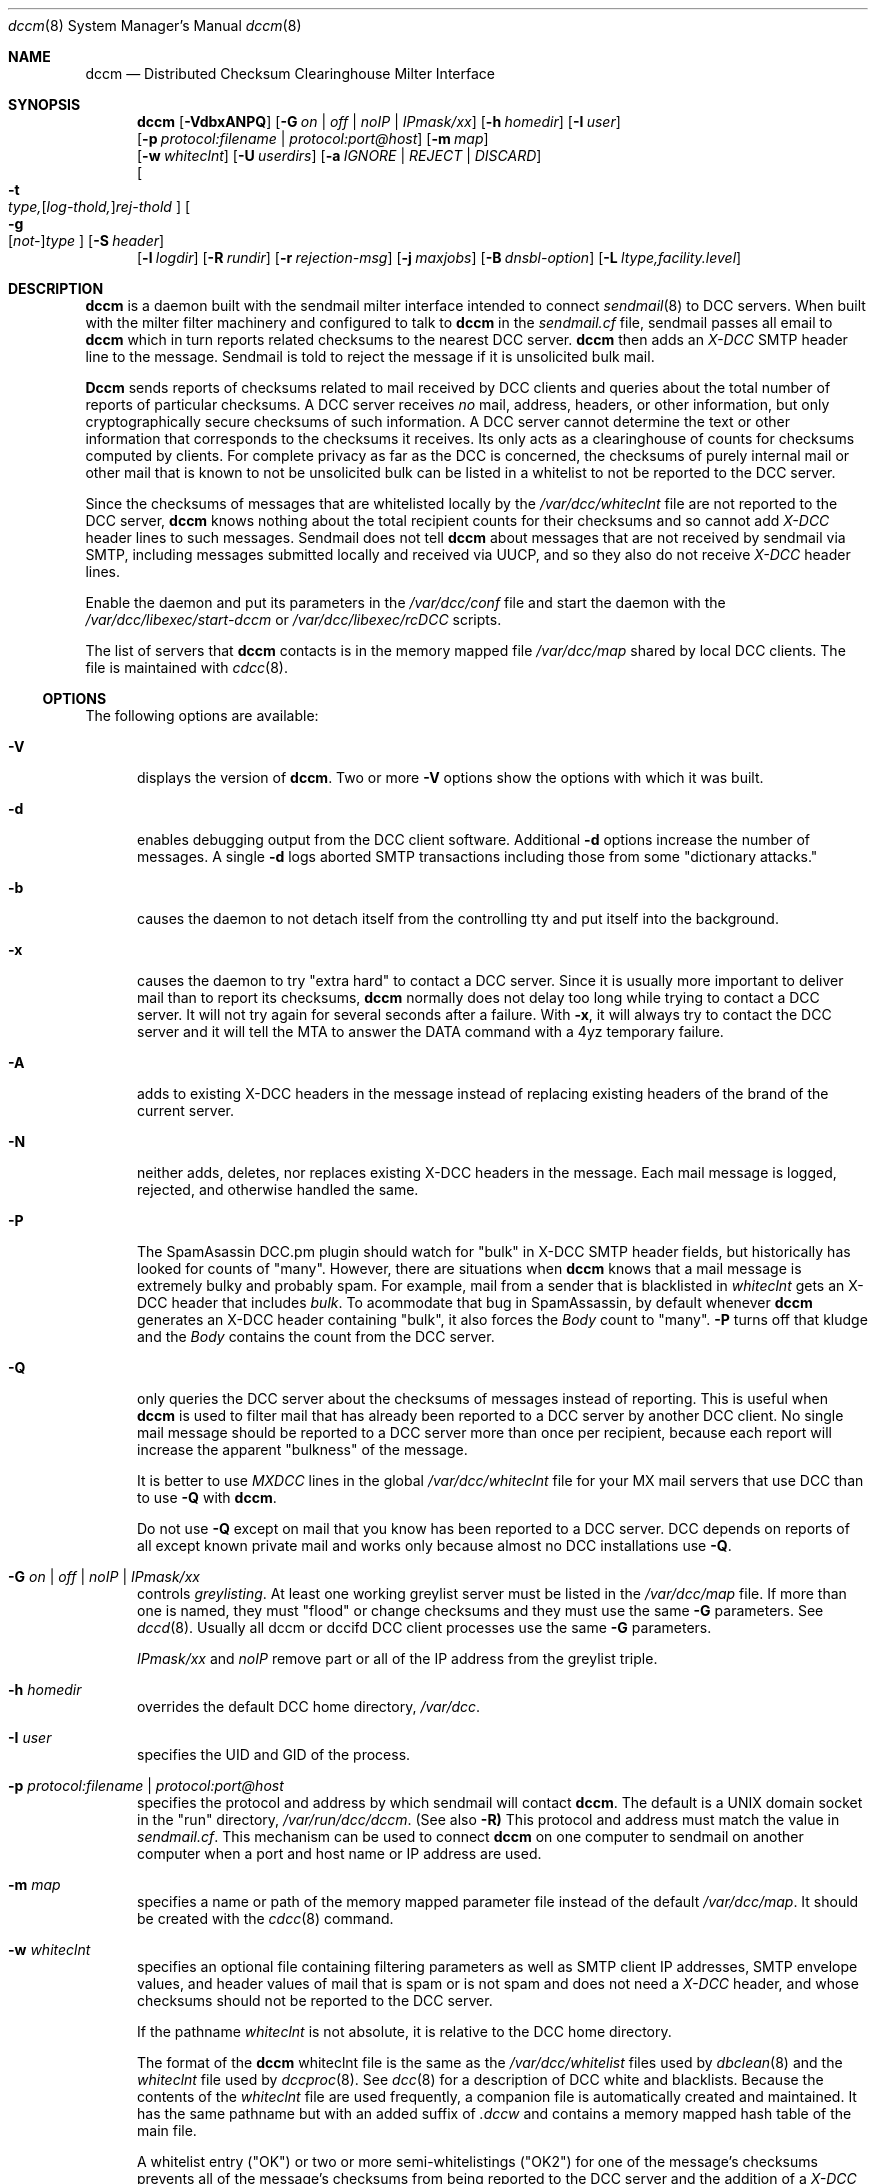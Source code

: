 .\" Copyright (c) 2017 by Rhyolite Software, LLC
.\"
.\" This agreement is not applicable to any entity which sells anti-spam
.\" solutions to others or provides an anti-spam solution as part of a
.\" security solution sold to other entities, or to a private network
.\" which employs the DCC or uses data provided by operation of the DCC
.\" but does not provide corresponding data to other users.
.\"
.\" Permission to use, copy, modify, and distribute this software without
.\" changes for any purpose with or without fee is hereby granted, provided
.\" that the above copyright notice and this permission notice appear in all
.\" copies and any distributed versions or copies are either unchanged
.\" or not called anything similar to "DCC" or "Distributed Checksum
.\" Clearinghouse".
.\"
.\" Parties not eligible to receive a license under this agreement can
.\" obtain a commercial license to use DCC by contacting Rhyolite Software
.\" at sales@rhyolite.com.
.\"
.\" A commercial license would be for Distributed Checksum and Reputation
.\" Clearinghouse software.  That software includes additional features.  This
.\" free license for Distributed ChecksumClearinghouse Software does not in any
.\" way grant permision to use Distributed Checksum and Reputation Clearinghouse
.\" software
.\"
.\" THE SOFTWARE IS PROVIDED "AS IS" AND RHYOLITE SOFTWARE, LLC DISCLAIMS ALL
.\" WARRANTIES WITH REGARD TO THIS SOFTWARE INCLUDING ALL IMPLIED WARRANTIES
.\" OF MERCHANTABILITY AND FITNESS. IN NO EVENT SHALL RHYOLITE SOFTWARE, LLC
.\" BE LIABLE FOR ANY SPECIAL, DIRECT, INDIRECT, OR CONSEQUENTIAL DAMAGES
.\" OR ANY DAMAGES WHATSOEVER RESULTING FROM LOSS OF USE, DATA OR PROFITS,
.\" WHETHER IN AN ACTION OF CONTRACT, NEGLIGENCE OR OTHER TORTIOUS ACTION,
.\" ARISING OUT OF OR IN CONNECTION WITH THE USE OR PERFORMANCE OF THIS SOFTWARE.
.\"
.\"
.\" Rhyolite Software DCC 1.3.163-1.178 $Revision$
.\"
.Dd March 09, 2018
.ds volume-ds-DCC Distributed Checksum Clearinghouse
.Dt dccm 8 DCC
.Os " "
.Sh NAME
.Nm dccm
.Nd Distributed Checksum Clearinghouse Milter Interface
.Sh SYNOPSIS
.Bk -words
.Nm
.Op Fl VdbxANPQ
.Op Fl G Ar on | off | noIP | IPmask/xx
.Op Fl h Ar homedir
.Op Fl I Ar user
.br
.Op Fl p Ar protocol:filename | protocol:port@host
.Op Fl m Ar map
.br
.Op Fl w Ar whiteclnt
.Op Fl U Ar userdirs
.Op Fl a Ar IGNORE | REJECT | DISCARD
.br
.Oo
.Fl t Xo
.Sm off
.Ar type,
.Op Ar log-thold,
.Ar rej-thold
.Sm on
.Xc
.Oc
.Oo
.Fl g Xo
.Sm off
.Op Ar not-
.Ar type
.Sm on
.Xc
.Oc
.Op Fl S Ar header
.br
.Op Fl l Ar logdir
.Op Fl R Ar rundir
.Op Fl r Ar rejection-msg
.Op Fl j Ar maxjobs
.Op Fl B Ar dnsbl-option
.Op Fl L Ar ltype,facility.level
.Ek
.Sh DESCRIPTION
.Nm
is a daemon built with the sendmail milter interface intended to connect
.Xr sendmail 8
to DCC servers.
When built with the milter filter machinery and configured to talk to
.Nm
in the
.Pa sendmail.cf
file,
sendmail passes all email to
.Nm
which in turn reports related checksums to the nearest DCC server.
.Nm
then adds an
.Em X-DCC
SMTP header line to the message.
Sendmail is told to reject the message if it is unsolicited bulk mail.
.Pp
.Nm Dccm
sends reports of checksums related to mail received by DCC clients
and queries about the total number of reports of particular checksums.
A DCC server receives
.Em no
mail, address, headers, or other information,
but only cryptographically secure checksums of such information.
A DCC server cannot determine the text or other information that corresponds
to the checksums it receives.
Its only acts as a clearinghouse of counts for checksums computed by clients.
For complete privacy as far as the DCC is concerned,
the checksums of purely internal mail or other
mail that is known to not be unsolicited bulk can be listed in a whitelist
to not be reported to the DCC server.
.Pp
Since the checksums of messages that are whitelisted locally
by the
.Pa /var/dcc/whiteclnt
file are not reported to the DCC server,
.Nm
knows nothing about the total recipient counts for their checksums and
so cannot add
.Em X-DCC
header lines to such messages.
Sendmail does not tell
.Nm
about messages that are not received by sendmail via SMTP, including messages
submitted locally and received via UUCP, and so they also do not receive
.Em X-DCC
header lines.
.Pp
Enable the daemon and put its parameters in the
.Pa /var/dcc/conf
file and start the daemon with the
.Pa /var/dcc/libexec/start-dccm
or
.Pa /var/dcc/libexec/rcDCC
scripts.
.Pp
The list of servers that
.Nm
contacts is in the memory mapped file
.Pa /var/dcc/map
shared by local DCC clients.
The file is  maintained with
.Xr cdcc 8 .
.Ss OPTIONS
The following options are available:
.Bl -tag -width 3n
.It Fl V
displays the version of
.Nm .
Two or more
.Fl V
options show the options with which it was built.
.It Fl d
enables debugging output from the DCC client software.
Additional
.Fl d
options increase the number of messages.
A single
.Fl d
logs aborted SMTP transactions including those from some "dictionary attacks."
.It Fl b
causes the daemon to not detach itself from the controlling tty
and put itself into the background.
.It Fl x
causes the daemon to try "extra hard" to contact a DCC server.
Since it is usually more important to deliver mail than to report its
checksums,
.Nm
normally does not delay too long while trying to contact a DCC server.
It will not try again for several seconds after a failure.
With
.Fl x ,
it will always try to contact the DCC server
and it will tell the MTA to answer the DATA command with a 4yz
temporary failure.
.It Fl A
adds to existing X-DCC headers in the message
instead of replacing existing headers
of the brand of the current server.
.It Fl N
neither adds, deletes, nor replaces existing X-DCC headers in the message.
Each mail message is logged, rejected, and otherwise handled the same.
.It Fl P
The SpamAsassin DCC.pm plugin should watch for "bulk" in X-DCC SMTP header
fields, but historically has looked for counts of "many".
However, there are situations when
.Nm
knows that a mail message is extremely bulky and probably spam.
For example, mail from a sender that is blacklisted in
.Pa whiteclnt
gets an X-DCC header that includes
.Em bulk .
To acommodate that bug in SpamAssassin, by default whenever
.Nm
generates an X-DCC header containing "bulk",
it also forces the
.Em Body
count to "many".
.Fl P
turns off that kludge and the
.Em Body
contains the count from the DCC server.
.It Fl Q
only queries the DCC server about the checksums of messages
instead of reporting.
This is useful when
.Nm
is used to filter mail that has already been reported to a DCC
server by another DCC client.
No single mail message should be reported to a DCC
server more than once per recipient,
because each report will increase the apparent "bulkness" of the message.
.Pp
It is better to use
.Em MXDCC
lines in the global
.Pa /var/dcc/whiteclnt
file for your MX mail servers that use DCC than to use
.Fl Q
with
.Nm .
.Pp
Do not use
.Fl Q
except on mail that you know has been reported to a DCC server.
DCC depends on reports of all except known private mail and
works only because almost no DCC installations use
.Fl Q .
.It Fl G Ar on | off | noIP | IPmask/xx
controls
.Em greylisting .
At least one working greylist server must be listed in the
.Pa /var/dcc/map
file.
If more than one is named,
they must "flood" or change checksums and they must use the
same
.Fl G
parameters.
See
.Xr dccd 8 .
Usually all dccm or dccifd DCC client processes use the same
.Fl G
parameters.
.Pp
.Ar IPmask/xx
and
.Ar noIP
remove part or all of the IP address from the greylist triple.
.It Fl h Ar homedir
overrides the default DCC home directory,
.Pa /var/dcc .
.It Fl I Ar user
specifies the UID and GID of the process.
.It Fl p Ar protocol:filename | protocol:port@host
specifies the protocol and address by which sendmail will contact
.Nm dccm .
The default is a UNIX domain socket in the "run" directory,
.Pa /var/run/dcc/dccm .
(See also
.Fl R)
This protocol and address must match the value in
.Pa sendmail.cf .
This mechanism can be used to connect
.Nm
on one computer to sendmail on another computer
when a port and host name or IP address are used.
.It Fl m Ar map
specifies a name or path of the memory mapped parameter file instead
of the default
.Pa /var/dcc/map .
It should be created with the
.Xr cdcc 8
command.
.It Fl w Ar whiteclnt
specifies an optional file containing filtering parameters
as well as SMTP client IP addresses,
SMTP envelope values, and header values
of mail that is spam or is not spam and does not need a
.Em X-DCC
header,
and whose checksums should not be reported to the DCC server.
.Pp
If the pathname
.Ar whiteclnt
is not absolute, it is relative to the DCC home directory.
.Pp
The format of the
.Nm
whiteclnt file is the same as the
.Pa /var/dcc/whitelist
files used by
.Xr dbclean 8
and the
.Pa whiteclnt
file used by
.Xr dccproc 8 .
See
.Xr dcc 8
for a description of DCC white and blacklists.
Because the contents of the
.Ar whiteclnt
file are used frequently, a companion file is automatically
created and maintained.
It has the same pathname but with an added suffix of
.Ar .dccw
and contains a memory mapped hash table of the main file.
.Pp
A whitelist entry ("OK") or two or more semi-whitelistings ("OK2")
for one of the message's checksums prevents all of
the message's checksums from being reported to the DCC server
and the addition of a
.Em X-DCC
header line by
.Nm .
A whitelist entry for a checksum
also prevents rejecting or discarding the message based on DCC recipient
counts as specified by
.Fl a
and
.Fl t .
Otherwise, one or more checksums with blacklisting entries ("MANY") cause
all of the message's
checksums to be reported to the server with an addressee count of "MANY".
.Pp
If the message has a single recipient, an
.Ar env_To
.Ar whiteclnt
entry of "OK" for the checksum of its recipient address acts like any other
.Ar whiteclnt
entry of "OK."
When the SMTP message has more than one recipient,
the effects can be complicated.
When a message has several recipients with some but not all listed in the
.Ar whiteclnt
file,
.Nm
tries comply with the wishes of the users who want filtering as
well as those who don't by silently not delivering the message to
those who want filtering (i.e. are not whitelisted) and delivering
the message to users who don't want filtering.
.It Fl U Ar userdirs
enables per-user
.Pa whiteclnt
files and log directories.
Each target of a message can have a directory of log files named
.Ar usedirs/${dcc_userdir}/log
where
.Em ${dcc_userdir}
is the
.Pa sendmail.cf
macro described below.
If
.Em ${dcc_userdir}
is not set,
.Ar userdirs/${rcpt_mailer}/${rcpt_addr}/log
is used.
The most likely value of
.Ar mailer
is
.Ar local .
Appropriate values for both
.Ar ${rcpt_mailer}
and
.Ar ${rcpt_addr}
can be seen by examining
.Em env_To
lines in
.Fl l Ar logdir
files.
If it is not absolute,
.Ar userdirs
is relative to the DCC home directory.
The directory containing the log files must be named
.Ar log
and it must be writable by the
.Nm
process.
Each log directory must exist or logging for the corresponding
is silently disabled.
The files created in the log directory are owned by the UID of the
.Nm
process,
but they have
.Em group
and
.Em other
read and write permissions copied from the corresponding
.Ar log
directory.
To ensure the privacy of mail,
it may be good to make the directories readable only by
.Em owner
and
.Em group ,
and to use a
.Xr cron
script that changes the owner of each file to match the grandparent
.Ar addr
directory.
.Pp
There can also be a per-user whitelist file named
.Ar userdirs/addr/whiteclnt
for each addressee
.Ar addr.
Any checksum that is not white- or blacklisted by an individual
addressee's per-user
.Pa whiteclnt
file  is checked in the main
.Pa /var/dcc/whiteclnt
file.
A missing per-addressee
.Ar whiteclnt
file is the same as an empty file.
Relative paths for files included in per-addressee files
are resolved in the DCC home directory.
The
.Ar whiteclnt
files and the
.Ar addr
directories containing them must be writable by the
.Nm
process.
.Pp
.Ar Option
lines in per-user whiteclnt files can be used to modify many aspects of
.Nm
filtering,
as described in the main
.Xr dcc
man page.
For example, an
.Ar option dcc-off
line turns off DCC filtering for individual mailboxes.
.It Fl a Ar IGNORE | REJECT | DISCARD
specifies the action taken when
DCC server counts or
.Fl t
thresholds say that a message is unsolicited and bulk.
.Ar IGNORE
causes the message to be unaffected except for adding the
.Em X-DCC
header line to the message.
This turns off all filtering except greylisting.
.Pp
Spam can also be
.Ar REJECT Ns ed
or accepted and silently
.Ar DISCARD Ns ed
without being delivered to local mailboxes.
The default is
.Ar REJECT .
.Pp
Mail forwarded via IP addresses marked
.Em MX
or
.Em MXDCC
in the main
.Pa /var/dcc/whiteclnt
file is treated
as if
.Fl a Ar DISCARD
were specified.
This prevents "bouncing" spam.
.Pp
Determinations that mail is or is not spam from sendmail via
.Em ${dcc_isspam}
or
.Em ${dcc_notspam}
macros override
.Fl a .
The effects of the
.Fl w Ar whiteclnt
are not affected by
.Fl a .
.It Fl t Xo
.Sm off
.Ar type,
.Op Ar log-thold,
.Ar rej-thold
.Sm on
.Xc
sets logging and "spam" thresholds for checksum
.Ar type .
The checksum types are
.Ar IP ,
.Ar env_From ,
.Ar From ,
.Ar Message-ID ,
.Ar substitute ,
.Ar Received ,
.Ar Body ,
.Ar Fuz1 ,
.Ar Fuz2 ,
.Ar rep-total ,
and
.Ar rep .
The first six,
.Ar IP
through
.Ar substitute ,
have no effect except when a local DCC server configured with
.Fl K
is used.
The
.Ar substitute
thresholds apply to the first substitute heading encountered in the mail
message.
The string
.Ar ALL
sets thresholds for all types, but is unlikely to be useful except for
setting logging thresholds.
The string
.Ar CMN
specifies the commonly used checksums
.Ar Body ,
.Ar Fuz1 ,
and
.Ar Fuz2 .
.Ar Rej-thold
and
.Ar log-thold
must be numbers, the string
.Ar NEVER ,
or the string
.Ar MANY
indicating millions of targets.
Counts from the DCC server as large as the threshold for any single type
are taken as sufficient evidence
that the message should be logged or rejected.
.Pp
.Ar Log-thold
is the threshold at which messages are logged.
It can be handy to log messages at a lower threshold to find
solicited bulk mail sources such as mailing lists.
If no logging threshold is set,
only rejected mail and messages with complicated combinations of white
and blacklisting are logged.
Messages that reach at least one of their rejection thresholds are
logged regardless of logging thresholds.
.Pp
.Ar Rej-thold
is the threshold at which messages are considered "bulk,"
and so should be rejected or discarded if not whitelisted.
.Pp
DCC Reputation thresholds in the commercial version
of DCC are controlled by thresholds on checksum types
.Ar rep
and
.Ar rep-total .
The DCC Reputations of IP addresses that the DCC database says have sent
more than
.Ar rep-total,log-thold
are computed and messages from those addresses are logged.
Messages from IP addresses with DCC Reputations of at least the
.Ar rep,rej-thold
rejection threshold can be rejected.
The DCC Reputation of an IP address is the percentage of its messages
known to have been sent to at least 10 recipients.
The defaults are equivalent to
.Ar rep,never
and
.Ar rep-total,never,20 .
.Pp
Bulk DCC Reputations do not reject mail unless enabled by an
.Ar option\ DCC-rep-on
line a
.Pa whiteclnt
file.
.Pp
The checksums of locally whitelisted messages are not checked with
the DCC server and so only the number of targets of the current copy of
a whitelisted message are compared against the thresholds.
.Pp
The default is
.Ar ALL,NEVER ,
so that nothing is discarded, rejected, or logged.
A common choice is
.Ar CMN,25,50
to reject or discard
mail with common bodies except as overridden by
the whitelist of the DCC server, the sendmail
.Em ${dcc_isspam}
and
.Em ${dcc_notspam}
macros, and
.Fl g ,
and
.Fl w .
.It Fl g Xo
.Sm off
.Op Ar not-
.Ar type
.Sm on
.Xc
indicates that whitelisted,
.Ar OK
or
.Ar OK2 ,
counts from the DCC server for a type of checksum are to be believed.
They should be ignored if prefixed with
.Ar not- .
.Ar Type
is one of the same set of strings as for
.Fl t .
Only
.Ar IP ,
.Ar env_From ,
and
.Ar From
are likely choices.
By default all three are honored,
and hence the need for
.Ar not- .
.It Fl S Ar hdr
adds to the list of substitute or locally chosen headers that
are checked with the
.Fl w Ar whiteclnt
file and sent to the DCC server.
The checksum of the last header of type
.Ar hdr
found in the message is checked.
.Ar Hdr
can be
.Em HELO
to specify the SMTP envelope HELO value.
.Ar Hdr
can also be
.Em mail_host
to specify the host name from
the Mail_from value in the SMTP envelope.
As many as 8 different substitute headers can be specified, but only
the checksum of the first will be sent to the DCC server.
.It Fl l Ar logdir
specifies a directory in which files containing copies of messages processed by
.Nm
are kept.
They can be copied to per-user directories specified with
.Fl U .
Information about other recipients of a message is deleted from
the per-user copies.
.Pp
See the FILES section below concerning the contents of the files.
See also the
.Ar option log-subdirectory-{day,hour,minute}
lines in
.Pa whiteclnt
files described in
.Xr dcc 8 .
.Pp
The directory is relative to the DCC home directory if it is not absolute
.It Fl R Ar rundir
specifies the "run" directory where the UNIX domain socket and file
containing the daemon's process ID are stored.
The default value is /var/run/dcc .
.It Fl r Ar rejection-msg
specifies the rejection message
for unsolicited bulk mail or for mail temporarily blocked by
.Em greylisting
when
.Fl G
is specified.
The first
.Fl r Ar rejection-msg
replaces the default bulk mail rejection message,
.Bk -words
"5.7.1 550 mail %ID from %CIP rejected by DCC".
.Ek
The second replaces
.Bk -words
"4.2.1 452 mail %ID from %CIP temporary greylist embargoed".
.Ek
The third
.Fl r Ar rejection-msg
replaces the default SMTP rejection message
.Bk -words
"5.7.1 550 %ID bulk mail reputation; see https://commercial-dcc.rhyolite.com/cgi-bin/reps.cgi?tgt=%CIP"
.Ek
for mail with bulk DCC Reputations.
If
.Ar rejection-msg
is the zero-length string,
the
.Fl r
setting is counted but the corresponding default message is not changed.
.Pp
.Ar Rejection-msg
can contain specific information about the mail message.
The following strings starting with % are replaced with the corresponding
values:
.Bl -tag -width "%BRESULT" -offset 4n -compact
.It %ID
message ID such as the unique part of log file name or sendmail queue ID
.It %CIP
SMTP client IP address
.It %BTYPE
type of DNS blacklist hit, such as "SMTP client", "mail_host", or "URL NS"
.It %BTGT
IP address or name declared bad by DNS blacklist
.It %BPROBE
domain name found in DNS blacklist such as 4.3.2.10.example.com
.It %BRESULT
value of the %BPROBE domain name found in DNS blacklist
.El
.Pp
A common alternate for the bulk mail rejection message is
.Bk -words
"4.7.1 451 Access denied by DCC"
.Ek
to tell the sending mail system to continue trying.
Use a 4yz response with caution, because it is likely to delay for days
a delivery failure message for false positives.
If the rejection message
does not start with an RFC 1893 status code and RFC 2821 reply code,
5.7.1 and 550 or 4.2.1 and 452 are used.
.Pp
See also
.Fl B Ar set:rej-msg
to set the status message for mail rejected by DNS blacklists.
.It Fl j Ar maxjobs
limits the number of simultaneous requests that will be processed.
The default value is the maximum number that seems to be possible given system
limits on open files, select() bit masks, and so forth.
Start
.Nm
with
.Fl d
and see the starting message in the system log to see the limit.
.It Fl B Ar dnsbl-option
enables DNS white- and blacklist checks of the SMTP client IP address,
SMTP envelope Mail_From sender domain name, and of host names in
URLs in the message body.
Body URL blacklisting has too many false positives to use on
abuse mailboxes.
It is less effective than greylisting with
.Xr dccm 8
or
.Xr dccifd 8
but can be useful in situations where
greylisting cannot be used.
It can be combined with greylisting.
.Pp
.Ar Dnsbl-option
is either one of the
.Fl B Ar set:option
forms or
.Bd -literal -compact -offset 4n
.Fl B Xo
.Sm off
.Ar domain Oo any Op Ar ,bltype Oc
.Sm on
.Xc
.Fl B Xo
.Sm off
.Ar domain Oo Ar ,IPaddr
.Op Ar /xx  Oo Ar &IPmask Oc Op Ar ,bltype Oc
.Sm on
.Xc
.Fl B Xo
.Sm off
.Ar domain Oo Ar ,IPaddrLO
.Op Ar -IPaddrHI Oo Ar &IPmask Oc Op Ar ,bltype Oc
.Sm on
.Xc
.Ed
.Ar Domain
is a DNS blacklist domain such as
.Em example.com
that will be searched.
The strings
.Ar any ,
.Ar IPaddr ,
.Ar IPaddr/xx ,
or
.Ar IPaddrLO-IPaddrHI ,
specifies which IP addresses found in the DNS blacklist
after applying the optional IP address mask
.Ar IPmask
say that mail messages should be rejected or accepted with
.Fl B Ar set:white .
"127.0.0.2" is assumed if no address(es) are specified.
IPv6 addresses can be specified with the usual colon (:) notation.
Host names can be used instead of numeric addresses.
The type of DNS blacklist
is specified by
.Ar bltype
as
.Ar name ,
.Ar all-names ,
.Ar IPv4 ,
or
.Ar IPv6 .
Given an envelope sender domain name or a domain name in a URL of
spam.domain.org
and a blacklist of type
.Ar name ,
spam.domain.org.example.com will be looked up.
The names
spam.domain.org.example.com,
domain.org.example.com, and
org.example.com
will be looked up in blacklists of type
.Ar all-names .
Use
.Ar name
with DNS blacklists that use wildcards for speed
but
.Ar all-names
for other DNS name blacklists.
Blacklist types of
.Ar IPv4
and
.Ar IPv6
require that the domain name in a URL sender address
be resolved into an IPv4 or IPv6
address.
The resolved address from the mail message
is then written as a reversed string of decimal
octets to check the DNS blacklist, as in
.Em 2.0.0.127.example.com .
.Pp
A
.Ar domain
of "."
and type of
.Ar name
can be used to blacklist domain names with specified addresses.
This can be useful to detect URLs with domain names listed in
a Response Policy Zone (RPZ).
For example, the following can be used to reject mail
containing URLs listed by a response policy zone that maps
evil domain names to 224.0.0.0 with an informative status
message:
.Bd -literal
  '-Bset:rej-msg=5.7.1 550 %ID %BTYPE \\
	https://example.com/query/dbl?domain=%BTGT'
  -B.,224.0.0.0,name
.Ed
.Pp
More than one blacklist can be specified and blacklists can be grouped with
.Fl B Ar set:group=X .
All searching within a group of blacklists
is stopped at the first positive result.
.Pp
Unlike
.Xr dccproc 8 ,
positive results are ignored by
.Nm
after being logged unless an
.Ar option\ DNSBL-on
or
.Ar option\ DNSBLx-on
line appears a
.Pa whiteclnt
file.
.Pp
.Bl -tag -width 3n
.It Fl B Ar set:no-client
implies that SMTP client IP addresses and reverse DNS domain names should
not be checked in the following blacklists.
.br
.Fl B Ar set:client
restores the default for the following blacklists.
.It Fl B Ar set:no-mail_host
implies that SMTP envelope Mail_From sender domain names should
not be checked in the following blacklists.
.Fl B Ar set:mail_host
restores the default.
.It Fl B Ar set:no-URL
says that URLs in the message body should not be checked in the
in the following blacklists.
.Fl B Ar set:URL
restores the default.
.It Fl B Ar set:no-MX
says MX servers of sender Mail_From domain names and host names in URLs
should not be checked in the following blacklists.
.br
.Fl B Ar set:MX
restores the default.
.It Fl B Ar set:no-NS
says DNS servers of sender Mail_From domain names and host names in URLs
should not be checked in the following blacklists.
.Fl B Ar set:NS
restores the default.
.It Fl B Ar set:white
says the DNS list is a whitelist of names or IP addresses.
.Bk
.Fl B Ar set:black
.Ek
restores the default.
DNS whitelist usually also need
.Bk
.Fl B Ar set:no-mail_host ,
.Fl B Ar set:no-URL ,
.Fl B Ar set:no-MX ,
.Fl B Ar set:no-NS ,
and
.Fl B Ar set:no-mail_host .
.Ek
.It Fl B Ar set:defaults
is equivalent to all of
.Bk
.Fl B Ar set:black
.Fl B Ar set:client
.Fl B Ar set:mail_host
.Fl B Ar set:URL
.Fl B Ar set:MX
and
.Fl B Ar set:NS
.Ek
.It Fl B Ar set:group=X
adds following DNS blacklists specified with
.Bk
.Fl B Xo
.Sm off
.Ar domain Op Ar ...
.Sm on
.Xc
.Ek
to group 1, 2, 3, or 4.
.It Fl B Ar set:debug=X
sets the DNS blacklist logging level
.It Fl B Ar set:msg-secs=S
limits
.Nm
to
.Ar S
seconds total for checking all DNS blacklists.
The default is 25.
.It Fl B Ar set:URL-secs=S
limits
.Nm
to at most
.Ar S
seconds resolving and checking any single URL or IP address.
The default is 11.
Some spam contains dozens of URLs and
some "spamvertised" URLs contain host names that need minutes to
resolve.
Busy mail systems cannot afford to spend minutes checking each incoming
mail message.
.It Fl B Ar set:rej-msg="rejection message"
sets the SMTP rejection message for the following blacklists.
.Ar Rejection-msg
must be in the same format as for
.Fl r .
If
.Ar rejection message
is null, the default is restored.
The default DNS blacklist rejection message is the first message set
with
.Fl r .
.It Fl B Ar set:max_helpers=X
sets maximum number of helper processes to
.Ar X .
In order to use typical single-threaded DNS resolver libraries,
.Nm
uses fleets of helper processes.
It is rarely a good idea to change the default,
which is the same as the maximum number of simultaneous jobs set with
.Fl j .
.It Fl B Ar set:progpath=/var/dcc/libexec/dns-helper
changes the path to the helper program.
.El
.It Fl L Ar ltype,facility.level
specifies how messages should be logged.
.Ar Ltype
must be
.Ar error ,
.Ar info ,
or
.Ar off
to indicate which of the two types of messages are being controlled or
to turn off all
.Xr syslog 3
messages from
.Nm .
.Ar Level
must be a
.Xr syslog 3
level among
.Ar EMERG ,
.Ar ALERT ,
.Ar CRIT , ERR ,
.Ar WARNING ,
.Ar NOTICE ,
.Ar INFO ,
and
.Ar DEBUG .
.Ar Facility
must be among
.Ar AUTH ,
.Ar AUTHPRIV ,
.Ar CRON ,
.Ar DAEMON ,
.Ar FTP ,
.Ar KERN ,
.Ar LPR ,
.Ar MAIL ,
.Ar NEWS ,
.Ar USER ,
.Ar UUCP ,
and
.Ar LOCAL0
through
.Ar LOCAL7 .
The default is equivalent to
.Dl Fl L Ar info,MAIL.NOTICE  Fl L Ar error,MAIL.ERR
.El
.Pp
.Nm
normally sends counts of mail rejected and so forth the to system log at
midnight.
The SIGUSR1 signal sends an immediate report to the system log.
They will be repeated every 24 hours instead of at midnight.
.Sh SENDMAIL MACROS
Sendmail can affect
.Nm
with the values of some
.Pa sendmail.cf
macros.
These macro names must be added to the
Milter.macros option statements in
.Pa sendmail.cf
as in the example "Feature" file dcc.m4.
.Bl -tag -width dcc_mail_host
.It Em ${dcc_isspam}
causes a mail message to be reported to the DCC server
as having been addressed to "MANY" recipients.
The
.Em ${dcc_isspam}
macro is ignored if the
.Em ${dcc_notspam}
macro is set to a non-null string
.Pp
If the value of the
.Ar ${dcc_isspam}
is null,
.Nm
uses SMTP rejection messages controlled by
.Fl a
and
.Fl r .
If the value of the
.Ar ${dcc_isspam}
macro starts with "DISCARD",
the mail message is silently discarded
as with
.Fl a Ar DISCARD.
If value of the macro not null and does not start with "DISCARD",
it is used as the SMTP error
message given to the SMTP client trying to send the rejected message.
The message starts with an optional SMTP error type and number
followed by text.
.Pp
The
.Fl a
option does not effect messages
marked spam with
.Em ${dcc_isspam} .
When the
.Em ${dcc_isspam}
macro is set, the message is rejected or discarded despite
local or DCC database whitelist entries.
The local whitelist does control whether the message's
checksums will be reported to the DCC server and an
.Em X-DCC
SMTP header line will be added.
.It Em ${dcc_notspam}
causes a message not be considered unsolicited bulk despite
evidence to the contrary.
It also prevents
.Nm
from reporting the checksums of the message to the DCC server
and from adding an
.Em X-DCC
header line.
.Pp
When the macro is set by the
.Pa sendmail.cf
rules,
.Ar ${dcc_notspam}
macros overrides DCC threshlds that say the message should be
rejected as well as the effects of the
.Em ${dcc_isspam}
macro.
.It Em ${dcc_mail_host}
specifies the name of the SMTP client that is sending the message.
This macro is usually the same as the
.Em mail_host
macro.
They can differ when a sendmail "smart relay" is involved.
The
.Em ${dcc_mail_host}
macro does not work if
.Em FEATURE(delay_checks)
is used,
and so
.Nm
falls back on
.Em mail_host .
.It Em ${dcc_userdir}
is the per-user whitelist and log directory for a recipient.
If the macro is not set in sendmail.cf,
$&{rcpt_mailer}/$&{rcpt_addr}
is assumed, but with the recipient address converted to lower case.
Whatever value is used,
the directory name after the last slash (/) character is converted to
lower case.
Any value containing the string "/../" is ignored.
.Pp
This macro also does not work if
.Em FEATURE(delay_checks)
is used.
.Pp
The following two lines in a sendmail mc file have the same effect
as not defining the ${dcc_userdir} macro, provided
.Em FEATURE(dcc)
is also used and
the sendmail
.Pa cf/feature
directory has a symbolic link to the
.Pa /var/dcc/build/dcc/misc/dcc.m4
file.
.El
.Pp
.Bd -literal -compact
SLocal_check_rcpt
R$*	$: $1 $(macro {dcc_userdir} $@ $&{rcpt_mailer}/$&{rcpt_addr} $))
.Ed
.Sh FILES
.Bl -tag -width whiteclnt -compact
.It Pa /var/dcc
is the DCC home directory.
.It Pa /var/dcc/libexec/start-dccm
is a script used by
.Pa /var/dcc/libexec/rcDCC
to start
.Nm .
.It Pa dcc_conf
contains parameters used by the scripts to start DCC daemons and cron jobs.
.It Pa logdir
is an optional directory specified with
.Fl l
and containing marked mail.
Each file in the directory contains one message, at least one of whose
checksums reached its
.Fl t
thresholds or that is interesting for some other reason.
Each file starts with lines containing the date when the message
was received, the IP address of the SMTP client, and SMTP envelope
values.
Those lines are followed by the body of the SMTP message including its header
as it was received by sendmail and without any new or changed header lines.
Only approximately the first 32 KBytes of the body are recorded
unless modified by
.Em ./configure --with-max-log-size=xx
The checksums for the message follow the body.
They are followed by lines indicating that the
.Em ${dcc_isspam}
or
.Em ${dcc_notspam}
.Pa sendmail.cf
macros were set or one of the checksums is white- or blacklisted by the
.Fl w Ar whiteclnt
file.
Each file ends with the
.Em X-DCC
header line added to the message and the disposition of
the message including SMTP status message if appropriate.
.It Pa map
is the memory mapped file of information concerning DCC servers
in the DCC home directory.
See
.Fl m .
.It Pa whiteclnt
contains the client whitelist in the format described in
.Xr dcc 8 .
See
.Fl w .
.It Pa whiteclnt.dccw
is a memory mapped hash table of the
.Pa /var/dcc/whiteclnt
file.
.It /var/run/dcc/dccm.pid
directory contains daemon's process ID.
The string
.Dq dccm
is replaced by the file name containing the daemon to facilitate
running multiple daemons, probably connected to remote instances of
sendmail using TCP/IP instead of a UNIX domain socket.
See also
.Fl R .
.It Pa /var/run/dcc/dccm
is the default UNIX domain socket used by the sendmail milter interface.
See also
.Fl R .
.It Pa sendmail.cf
is the
.Xr sendmail 8
control file.
.It Pa /var/dcc/build/dcc/misc/dcc.m4
sendmail mc file that should have a symbolic link in the sendmail
cf/feature directory so that
.Em FEATURE(dcc)
can be used in a sendmail mc file.
.El
.Sh EXAMPLES
.Nm Dccm
should be started before sendmail with something like the
script
.Pa /var/dcc/libexec/start-dccm.
It looks for common DCC parameters in the
.Pa /var/dcc/dcc_conf
file.
.Pp
Those numbers should modified to fit local conditions.
It might be wise to replace the "100" numbers with much larger
values or with "MANY" until a few weeks of monitoring the log directory
show that sources of mailing lists are in the server's whitelist file
(see
.Xr dccd 8 )
or the local
.Pa /var/dcc/whiteclnt
file.
.Pp
It is usually necessary to regularly delete old log files
with a script like /var/dcc/libexec/cron-dccd.
.Pp
On systems unlike modern FreeBSD and other UNIX-like systems which
include sendmail milter support,
sendmail must be built with the milter interface, such as by creating a
.Pa devtools/Site/site.config.m4
or similar file containing something like the following lines:
.Bd -literal -offset indent
APPENDDEF(`conf_sendmail_ENVDEF', `-D_FFR_MILTER=1')
APPENDDEF(`conf_libmilter_ENVDEF', `-D_FFR_MILTER=1')
.Ed
.Pp
Appropriate lines invoking the milter interface must be added to
.Pa sendmail.cf.
That can be done by putting a symbolic link to the
the misc/dcc.m4 file in the DCC source to the sendmail cf/feature directory
and adding the line
.Pp
.Dl FEATURE(dcc)
.Pp
to the local .mc file.
.Pp
Note that
.Nm
should not be used with the Postfix milter mechanism.
Instead use
.Xr dccifd 8
as a before-queue filter as described in that man page.
.Sh SEE ALSO
.Xr cdcc 8 ,
.Xr dbclean 8 ,
.Xr dcc 8 ,
.Xr dccd 8 ,
.Xr dblist 8 ,
.Xr dccifd 8 ,
.Xr dccproc 8 ,
.Xr dccsight 8 ,
.Xr sendmail 8 .
.Sh HISTORY
Distributed Checksum Clearinghouses are based on an idea of Paul Vixie.
Implementation of
.Nm
was started at Rhyolite Software in 2000.
This document describes version 1.3.163.
.Sh BUGS
.Nm
uses
.Fl t
where
.Xr dccproc 8
uses
.Fl c .
.Pp
Systems without
.Xr setrlimit 2
and
.Xr getrlimit 2
RLIMIT_NOFILE
can have problems with the default limit on the number of simultaneous
jobs, the value of
.Fl j .
Every job requires four open files.
These problems are usually seen with errors messages that say something like
.Dl dccm[24448]: DCC: accept() returned invalid socket
A fix is to use a smaller value for
.Fl j
or to allow
.Nm
to open more files.
Sendmail version 8.13 and later can be told to poll() instead of select
with SM_CONF_POLL.
Some older versions of sendmail knew about FFR_USE_POLL.
One of the following lines in your devtools/Site/site.config.m4
file can help:
.Bd -literal -offset indent
APPENDDEF(`conf_libmilter_ENVDEF', `-DSM_CONF_POLL')
APPENDDEF(`conf_libmilter_ENVDEF', `-DFFR_USE_POLL')
.Ed
.Pp
On many systems with sendmail 8.11.3 and preceding,
a bug in the sendmail milter mechanism causes
.Nm
to die with a core file when given a signal.
